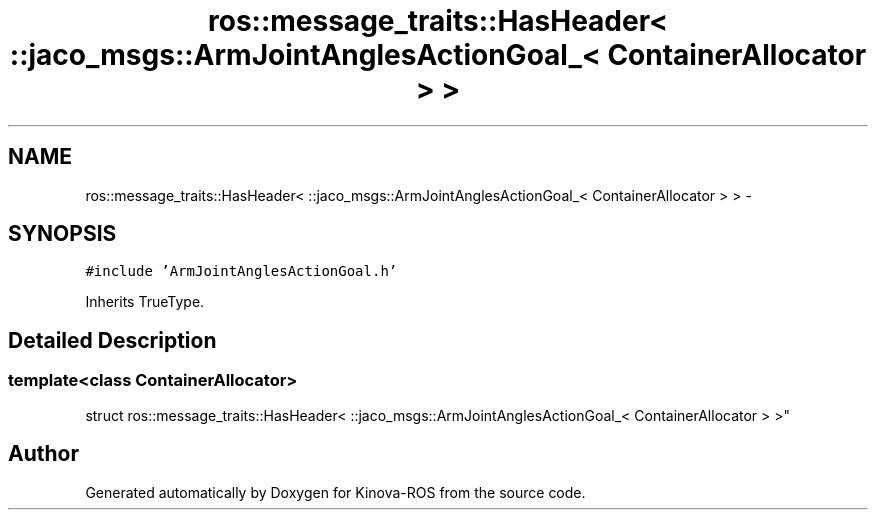 .TH "ros::message_traits::HasHeader< ::jaco_msgs::ArmJointAnglesActionGoal_< ContainerAllocator > >" 3 "Thu Mar 3 2016" "Version 1.0.1" "Kinova-ROS" \" -*- nroff -*-
.ad l
.nh
.SH NAME
ros::message_traits::HasHeader< ::jaco_msgs::ArmJointAnglesActionGoal_< ContainerAllocator > > \- 
.SH SYNOPSIS
.br
.PP
.PP
\fC#include 'ArmJointAnglesActionGoal\&.h'\fP
.PP
Inherits TrueType\&.
.SH "Detailed Description"
.PP 

.SS "template<class ContainerAllocator>
.br
struct ros::message_traits::HasHeader< ::jaco_msgs::ArmJointAnglesActionGoal_< ContainerAllocator > >"


.SH "Author"
.PP 
Generated automatically by Doxygen for Kinova-ROS from the source code\&.
